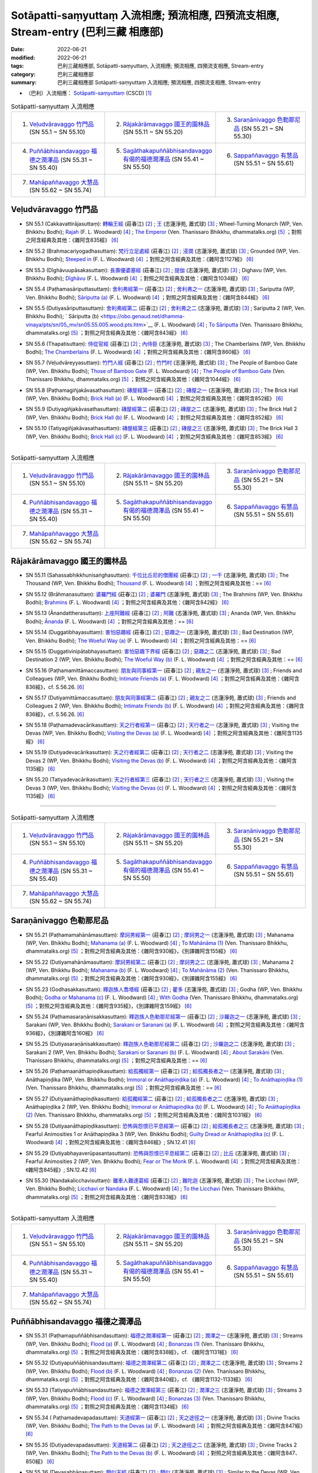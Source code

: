 Sotāpatti-saṃyuttaṃ 入流相應; 預流相應, 四預流支相應, Stream-entry (巴利三藏 相應部)
########################################################################################

:date: 2022-06-21
:modified: 2022-06-21
:tags: 巴利三藏相應部, Sotāpatti-saṃyuttaṃ, 入流相應; 預流相應, 四預流支相應, Stream-entry
:category: 巴利三藏相應部
:summary: 巴利三藏相應部 Sotāpatti-saṃyuttaṃ 入流相應; 預流相應, 四預流支相應, Stream-entry

- （巴利）入流相應： `Sotāpatti-saṃyuttaṃ <https://tipitaka.org/romn/cscd/s0305m.mul10.xml>`__ (CSCD) [1]_

.. list-table:: Sotāpatti-saṃyuttaṃ 入流相應
  :widths: 25 25 25 

  * - 1. `Veḷudvāravaggo 竹門品`_ (SN 55.1 ~ SN 55.10)
    - 2. `Rājakārāmavaggo 國王的園林品`_ (SN 55.11 ~ SN 55.20)
    - 3. `Saraṇānivaggo 色勒那尼品`_ (SN 55.21 ~ SN 55.30)
  * - 4. `Puññābhisandavaggo 福德之潤澤品`_ (SN 55.31 ~ SN 55.40)
    - 5. `Sagāthakapuññābhisandavaggo 有偈的福德潤澤品`_ (SN 55.41 ~ SN 55.50)
    - 6. `Sappaññavaggo 有慧品`_ (SN 55.51 ~ SN 55.61)
  * - 7. `Mahāpaññavaggo 大慧品`_ (SN 55.62 ~ SN 55.74)
    - 
    - 

Veḷudvāravaggo 竹門品
++++++++++++++++++++++++

.. _sn55_1:

- SN 55.1 (Cakkavattirājasuttaṃ): `轉輪王經 <https://agama.buddhason.org/SN/SN1624.htm>`__ (莊春江) [2]_ ; `王 <http://www.chilin.edu.hk/edu/report_section_detail.asp?section_id=61&id=394>`__ (志蓮淨苑, 蕭式球) [3]_ ; Wheel-Turning Monarch (WP, Ven. Bhikkhu Bodhi); `Rajah <https://obo.genaud.net/dhamma-vinaya/pts/sn/05_mv/sn05.55.001.wood.pts.htm>`__ (F. L. Woodward) [4]_ ; `The Emperor <https://www.dhammatalks.org/suttas/SN/SN55_1.html>`__ (Ven. Thanissaro Bhikkhu, dhammatalks.org) [5]_ ；對照之阿含經典及其他：《雜阿含835經》 [6]_

.. _sn55_2:

- SN 55.2 (Brahmacariyogadhasuttaṃ): `梵行立足處經 <https://agama.buddhason.org/SN/SN1625.htm>`__ (莊春江) [2]_ ; `浸潤 <http://www.chilin.edu.hk/edu/report_section_detail.asp?section_id=61&id=394>`__ (志蓮淨苑, 蕭式球) [3]_ ; Grounded (WP, Ven. Bhikkhu Bodhi); `Steeped in <https://obo.genaud.net/dhamma-vinaya/pts/sn/05_mv/sn05.55.002.wood.pts.htm>`__ (F. L. Woodward) [4]_ ；對照之阿含經典及其他：《雜阿含1127經》 [6]_

.. _sn55_3:

- SN 55.3 (Dīghāvuupāsakasuttaṃ): `長壽優婆塞經 <https://agama.buddhason.org/SN/SN1626.htm>`__ (莊春江) [2]_ ; `提伽 <http://www.chilin.edu.hk/edu/report_section_detail.asp?section_id=61&id=394>`__ (志蓮淨苑, 蕭式球) [3]_ ; Dighavu (WP, Ven. Bhikkhu Bodhi); `Dīghāvu <https://obo.genaud.net/dhamma-vinaya/pts/sn/05_mv/sn05.55.003.wood.pts.htm>`__ (F. L. Woodward) [4]_ ；對照之阿含經典及其他：《雜阿含1034經》 [6]_

.. _sn55_4:

- SN 55.4 (Paṭhamasāriputtasuttaṃ): `舍利弗經第一 <https://agama.buddhason.org/SN/SN1627.htm>`__ (莊春江) [2]_ ; `舍利弗之一 <http://www.chilin.edu.hk/edu/report_section_detail.asp?section_id=61&id=394>`__ (志蓮淨苑, 蕭式球) [3]_ ; Sariputta (WP, Ven. Bhikkhu Bodhi); `Sāriputta (a) <https://obo.genaud.net/dhamma-vinaya/pts/sn/05_mv/sn05.55.004.wood.pts.htm>`__ (F. L. Woodward) [4]_ ；對照之阿含經典及其他：《雜阿含844經》 [6]_

.. _sn55_5:

- SN 55.5 (Dutiyasāriputtasuttaṃ): `舍利弗經第二 <https://agama.buddhason.org/SN/SN1628.htm>`__ (莊春江) [2]_ ; `舍利弗之二 <http://www.chilin.edu.hk/edu/report_section_detail.asp?section_id=61&id=394>`__ (志蓮淨苑, 蕭式球) [3]_ ; Sariputta 2 (WP, Ven. Bhikkhu Bodhi); ` Sāriputta (b) <https://obo.genaud.net/dhamma-vinaya/pts/sn/05_mv/sn05.55.005.wood.pts.htm>`__ (F. L. Woodward) [4]_ ; `To Sāriputta <https://www.dhammatalks.org/suttas/SN/SN55_5.html>`__ (Ven. Thanissaro Bhikkhu, dhammatalks.org) [5]_ ；對照之阿含經典及其他：《雜阿含843經》 [6]_

.. _sn55_6:

- SN 55.6 (Thapatisuttaṃ): `侍從官經 <https://agama.buddhason.org/SN/SN1629.htm>`__ (莊春江) [2]_ ; `內侍臣 <http://www.chilin.edu.hk/edu/report_section_detail.asp?section_id=61&id=394&page_id=78:132>`__ (志蓮淨苑, 蕭式球) [3]_ ; The Chamberlains (WP, Ven. Bhikkhu Bodhi); `The Chamberlains <https://obo.genaud.net/dhamma-vinaya/pts/sn/05_mv/sn05.55.006.wood.pts.htm>`__ (F. L. Woodward) [4]_ ；對照之阿含經典及其他：《雜阿含860經》 [6]_

.. _sn55_7:

- SN 55.7 (Veḷudvāreyyasuttaṃ): `竹門人經 <https://agama.buddhason.org/SN/SN1630.htm>`__ (莊春江) [2]_ ; `竹門村 <http://www.chilin.edu.hk/edu/report_section_detail.asp?section_id=61&id=394&page_id=78:132>`__ (志蓮淨苑, 蕭式球) [3]_ ; The People of Bamboo Gate (WP, Ven. Bhikkhu Bodhi); `Those of Bamboo Gate <https://obo.genaud.net/dhamma-vinaya/pts/sn/05_mv/sn05.55.007.wood.pts.htm>`__ (F. L. Woodward) [4]_ ; `The People of Bamboo Gate <https://www.dhammatalks.org/suttas/SN/SN55_7.html>`__ (Ven. Thanissaro Bhikkhu, dhammatalks.org) [5]_ ；對照之阿含經典及其他：《雜阿含1044經》 [6]_

.. _sn55_8:

- SN 55.8 (Paṭhamagiñjakāvasathasuttaṃ): `磚屋經第一 <https://agama.buddhason.org/SN/SN1631.htm>`__ (莊春江) [2]_ ; `磚屋之一 <http://www.chilin.edu.hk/edu/report_section_detail.asp?section_id=61&id=394&page_id=132:169>`__ (志蓮淨苑, 蕭式球) [3]_ ; The Brick Hall (WP, Ven. Bhikkhu Bodhi); `Brick Hall (a) <https://obo.genaud.net/dhamma-vinaya/pts/sn/05_mv/sn05.55.008.wood.pts.htm>`__ (F. L. Woodward) [4]_ ；對照之阿含經典及其他：《雜阿含852經》 [6]_

.. _sn55_9:

- SN 55.9 (Dutiyagiñjakāvasathasuttaṃ): `磚屋經第二 <https://agama.buddhason.org/SN/SN1632.htm>`__ (莊春江) [2]_ ; `磚屋之二 <http://www.chilin.edu.hk/edu/report_section_detail.asp?section_id=61&id=394&page_id=132:169>`__ (志蓮淨苑, 蕭式球) [3]_ ; The Brick Hall 2 (WP, Ven. Bhikkhu Bodhi); `Brick Hall (b) <https://obo.genaud.net/dhamma-vinaya/pts/sn/05_mv/sn05.55.009.wood.pts.htm>`__ (F. L. Woodward) [4]_ ；對照之阿含經典及其他：《雜阿含852經》 [6]_

.. _sn55_10:

- SN 55.10 (Tatiyagiñjakāvasathasuttaṃ): `磚屋經第三 <https://agama.buddhason.org/SN/SN1633.htm>`__ (莊春江) [2]_ ; `磚屋之三 <http://www.chilin.edu.hk/edu/report_section_detail.asp?section_id=61&id=394&page_id=132:169>`__ (志蓮淨苑, 蕭式球) [3]_ ; The Brick Hall 3 (WP, Ven. Bhikkhu Bodhi); `Brick Hall (c) <https://obo.genaud.net/dhamma-vinaya/pts/sn/05_mv/sn05.55.010.wood.pts.htm>`__ (F. L. Woodward) [4]_ ；對照之阿含經典及其他：《雜阿含853經》 [6]_

------

.. list-table:: Sotāpatti-saṃyuttaṃ 入流相應
  :widths: 25 25 25 

  * - 1. `Veḷudvāravaggo 竹門品`_ (SN 55.1 ~ SN 55.10)
    - 2. `Rājakārāmavaggo 國王的園林品`_ (SN 55.11 ~ SN 55.20)
    - 3. `Saraṇānivaggo 色勒那尼品`_ (SN 55.21 ~ SN 55.30)
  * - 4. `Puññābhisandavaggo 福德之潤澤品`_ (SN 55.31 ~ SN 55.40)
    - 5. `Sagāthakapuññābhisandavaggo 有偈的福德潤澤品`_ (SN 55.41 ~ SN 55.50)
    - 6. `Sappaññavaggo 有慧品`_ (SN 55.51 ~ SN 55.61)
  * - 7. `Mahāpaññavaggo 大慧品`_ (SN 55.62 ~ SN 55.74)
    - 
    - 

Rājakārāmavaggo 國王的園林品
+++++++++++++++++++++++++++++++

.. _sn55_11:

- SN 55.11 (Sahassabhikkhunisaṅghasuttaṃ): `千位比丘尼的僧團經 <https://agama.buddhason.org/SN/SN1634.htm>`__ (莊春江) [2]_ ; `一千 <http://www.chilin.edu.hk/edu/report_section_detail.asp?section_id=61&id=394&page_id=169:229>`__ (志蓮淨苑, 蕭式球) [3]_ ; The Thousand (WP, Ven. Bhikkhu Bodhi); `Thousand <https://obo.genaud.net/dhamma-vinaya/pts/sn/05_mv/sn05.55.011.wood.pts.htm>`__ (F. L. Woodward) [4]_ ；對照之阿含經典及其他：== [6]_

.. _sn55_12:

- SN 55.12 (Brāhmaṇasuttaṃ): `婆羅門經 <https://agama.buddhason.org/SN/SN1635.htm>`__ (莊春江) [2]_ ; `婆羅門 <http://www.chilin.edu.hk/edu/report_section_detail.asp?section_id=61&id=394&page_id=169:229>`__ (志蓮淨苑, 蕭式球) [3]_ ; The Brahmins (WP, Ven. Bhikkhu Bodhi); `Brahmins <https://obo.genaud.net/dhamma-vinaya/pts/sn/05_mv/sn05.55.012.wood.pts.htm>`__ (F. L. Woodward) [4]_ ；對照之阿含經典及其他：《雜阿含842經》 [6]_

.. _sn55_13:

- SN 55.13 (Ānandattherasuttaṃ): `上座阿難經 <https://agama.buddhason.org/SN/SN1636.htm>`__ (莊春江) [2]_ ; `阿難 <http://www.chilin.edu.hk/edu/report_section_detail.asp?section_id=61&id=394&page_id=169:229>`__ (志蓮淨苑, 蕭式球) [3]_ ; Ananda (WP, Ven. Bhikkhu Bodhi); `Ānanda <https://obo.genaud.net/dhamma-vinaya/pts/sn/05_mv/sn05.55.013.wood.pts.htm>`__ (F. L. Woodward) [4]_ ；對照之阿含經典及其他：== [6]_

.. _sn55_14:

- SN 55.14 (Duggatibhayasuttaṃ): `害怕惡趣經 <https://agama.buddhason.org/SN/SN1637.htm>`__ (莊春江) [2]_ ; `惡趣之一 <http://www.chilin.edu.hk/edu/report_section_detail.asp?section_id=61&id=394&page_id=169:229>`__ (志蓮淨苑, 蕭式球) [3]_ ; Bad Destination (WP, Ven. Bhikkhu Bodhi); `The Woeful Way (a) <https://obo.genaud.net/dhamma-vinaya/pts/sn/05_mv/sn05.55.014.wood.pts.htm>`__ (F. L. Woodward) [4]_ ；對照之阿含經典及其他：== [6]_

.. _sn55_15:

- SN 55.15 (Duggativinipātabhayasuttaṃ): `害怕惡趣下界經 <https://agama.buddhason.org/SN/SN1638.htm>`__ (莊春江) [2]_ ; `惡趣之二 <http://www.chilin.edu.hk/edu/report_section_detail.asp?section_id=61&id=394&page_id=169:229>`__ (志蓮淨苑, 蕭式球) [3]_ ; Bad Destination 2 (WP, Ven. Bhikkhu Bodhi); `The Woeful Way (b) <https://obo.genaud.net/dhamma-vinaya/pts/sn/05_mv/sn05.55.015.wood.pts.htm>`__ (F. L. Woodward) [4]_ ；對照之阿含經典及其他：== [6]_

.. _sn55_16:

- SN 55.16 (Paṭhamamittāmaccasuttaṃ): `朋友與同事經第一 <https://agama.buddhason.org/SN/SN1639.htm>`__ (莊春江) [2]_ ; `親友之一 <http://www.chilin.edu.hk/edu/report_section_detail.asp?section_id=61&id=394&page_id=169:229>`__ (志蓮淨苑, 蕭式球) [3]_ ; Friends and Colleagues (WP, Ven. Bhikkhu Bodhi); `Intimate Friends (a) <https://obo.genaud.net/dhamma-vinaya/pts/sn/05_mv/sn05.55.016.wood.pts.htm>`__ (F. L. Woodward) [4]_ ；對照之阿含經典及其他：《雜阿含836經》，cf. S.56.26. [6]_

.. _sn55_17:

- SN 55.17 (Dutiyamittāmaccasuttaṃ): `朋友與同事經第二 <https://agama.buddhason.org/SN/SN1640.htm>`__ (莊春江) [2]_ ; `親友之二 <http://www.chilin.edu.hk/edu/report_section_detail.asp?section_id=61&id=394&page_id=229:265>`__ (志蓮淨苑, 蕭式球) [3]_ ; Friends and Colleagues 2 (WP, Ven. Bhikkhu Bodhi); `Intimate Friends (b) <https://obo.genaud.net/dhamma-vinaya/pts/sn/05_mv/sn05.55.017.wood.pts.htm>`__ (F. L. Woodward) [4]_ ；對照之阿含經典及其他：《雜阿含836經》，cf. S.56.26. [6]_

.. _sn55_18:

- SN 55.18 (Paṭhamadevacārikasuttaṃ): `天之行者經第一 <https://agama.buddhason.org/SN/SN1641.htm>`__ (莊春江) [2]_ ; `天行者之一 <http://www.chilin.edu.hk/edu/report_section_detail.asp?section_id=61&id=394&page_id=229:265>`__ (志蓮淨苑, 蕭式球) [3]_ ; Visiting the Devas (WP, Ven. Bhikkhu Bodhi); `Visiting the Devas (a) <https://obo.genaud.net/dhamma-vinaya/pts/sn/05_mv/sn05.55.018.wood.pts.htm>`__ (F. L. Woodward) [4]_ ；對照之阿含經典及其他：《雜阿含1135經》 [6]_

.. _sn55_19:

- SN 55.19 (Dutiyadevacārikasuttaṃ): `天之行者經第二 <https://agama.buddhason.org/SN/SN1642.htm>`__ (莊春江) [2]_ ; `天行者之二 <http://www.chilin.edu.hk/edu/report_section_detail.asp?section_id=61&id=394&page_id=229:265>`__ (志蓮淨苑, 蕭式球) [3]_ ; Visiting the Devas 2 (WP, Ven. Bhikkhu Bodhi); `Visiting the Devas (b) <https://obo.genaud.net/dhamma-vinaya/pts/sn/05_mv/sn05.55.019.wood.pts.htm>`__ (F. L. Woodward) [4]_ ；對照之阿含經典及其他：《雜阿含1135經》 [6]_

.. _sn55_20:

- SN 55.20 (Tatiyadevacārikasuttaṃ): `天之行者經第三 <https://agama.buddhason.org/SN/SN1643.htm>`__ (莊春江) [2]_ ; `天行者之三 <http://www.chilin.edu.hk/edu/report_section_detail.asp?section_id=61&id=394&page_id=229:265>`__ (志蓮淨苑, 蕭式球) [3]_ ; Visiting the Devas 3 (WP, Ven. Bhikkhu Bodhi); `Visiting the Devas (c) <https://obo.genaud.net/dhamma-vinaya/pts/sn/05_mv/sn05.55.020.wood.pts.htm>`__ (F. L. Woodward) [4]_ ；對照之阿含經典及其他：《雜阿含1135經》 [6]_

------

.. list-table:: Sotāpatti-saṃyuttaṃ 入流相應
  :widths: 25 25 25 

  * - 1. `Veḷudvāravaggo 竹門品`_ (SN 55.1 ~ SN 55.10)
    - 2. `Rājakārāmavaggo 國王的園林品`_ (SN 55.11 ~ SN 55.20)
    - 3. `Saraṇānivaggo 色勒那尼品`_ (SN 55.21 ~ SN 55.30)
  * - 4. `Puññābhisandavaggo 福德之潤澤品`_ (SN 55.31 ~ SN 55.40)
    - 5. `Sagāthakapuññābhisandavaggo 有偈的福德潤澤品`_ (SN 55.41 ~ SN 55.50)
    - 6. `Sappaññavaggo 有慧品`_ (SN 55.51 ~ SN 55.61)
  * - 7. `Mahāpaññavaggo 大慧品`_ (SN 55.62 ~ SN 55.74)
    - 
    - 

Saraṇānivaggo 色勒那尼品
+++++++++++++++++++++++++++

.. _sn55_21:

- SN 55.21 (Paṭhamamahānāmasuttaṃ): `摩訶男經第一 <https://agama.buddhason.org/SN/SN1644.htm>`__ (莊春江) [2]_ ; `摩訶男之一 <http://www.chilin.edu.hk/edu/report_section_detail.asp?section_id=61&id=394&page_id=265:313>`__ (志蓮淨苑, 蕭式球) [3]_ ; Mahanama (WP, Ven. Bhikkhu Bodhi); `Mahanama (a) <https://obo.genaud.net/dhamma-vinaya/pts/sn/05_mv/sn05.55.021.wood.pts.htm>`__ (F. L. Woodward) [4]_ ; `To Mahānāma (1) <https://www.dhammatalks.org/suttas/SN/SN55_21.html>`__ (Ven. Thanissaro Bhikkhu, dhammatalks.org) [5]_ ；對照之阿含經典及其他：《雜阿含930經》，《別譯雜阿含155經》 [6]_

.. _sn55_22:

- SN 55.22 (Dutiyamahānāmasuttaṃ): `摩訶男經第二 <https://agama.buddhason.org/SN/SN1645.htm>`__ (莊春江) [2]_ ; `摩訶男之二 <http://www.chilin.edu.hk/edu/report_section_detail.asp?section_id=61&id=394&page_id=265:313>`__ (志蓮淨苑, 蕭式球) [3]_ ; Mahanama 2 (WP, Ven. Bhikkhu Bodhi); `Mahanama (b) <https://obo.genaud.net/dhamma-vinaya/pts/sn/05_mv/sn05.55.022.wood.pts.htm>`__ (F. L. Woodward) [4]_ ; `To Mahānāma (2) <https://www.dhammatalks.org/suttas/SN/SN55_22.html>`__ (Ven. Thanissaro Bhikkhu, dhammatalks.org) [5]_ ；對照之阿含經典及其他：《雜阿含930經》，《別譯雜阿含155經》 [6]_

.. _sn55_23:

- SN 55.23 (Godhasakkasuttaṃ): `釋迦族人喬塔經 <https://agama.buddhason.org/SN/SN1646.htm>`__ (莊春江) [2]_ ; `瞿多 <http://www.chilin.edu.hk/edu/report_section_detail.asp?section_id=61&id=394&page_id=265:313>`__ (志蓮淨苑, 蕭式球) [3]_ ; Godha (WP, Ven. Bhikkhu Bodhi); `Godha or Mahanama (c) <https://obo.genaud.net/dhamma-vinaya/pts/sn/05_mv/sn05.55.023.wood.pts.htm>`__ (F. L. Woodward) [4]_ ; `With Godha <https://www.dhammatalks.org/suttas/SN/SN55_23.html>`__ (Ven. Thanissaro Bhikkhu, dhammatalks.org) [5]_ ；對照之阿含經典及其他：《雜阿含935經》，《別譯雜阿含159經》 [6]_

.. _sn55_24:

- SN 55.24 (Paṭhamasaraṇānisakkasuttaṃ): `釋迦族人色勒那尼經第一 <https://agama.buddhason.org/SN/SN1647.htm>`__ (莊春江) [2]_ ; `沙羅迦之一 <http://www.chilin.edu.hk/edu/report_section_detail.asp?section_id=61&id=394&page_id=313:392>`__ (志蓮淨苑, 蕭式球) [3]_ ; Sarakani (WP, Ven. Bhikkhu Bodhi); `Sarakani or Saranani (a) <https://obo.genaud.net/dhamma-vinaya/pts/sn/05_mv/sn05.55.024.wood.pts.htm>`__ (F. L. Woodward) [4]_ ；對照之阿含經典及其他：《雜阿含936經》，《別譯雜阿含160經》 [6]_

.. _sn55_25:

- SN 55.25 (Dutiyasaraṇānisakkasuttaṃ): `釋迦族人色勒那尼經第二 <https://agama.buddhason.org/SN/SN1648.htm>`__ (莊春江) [2]_ ; `沙羅迦之二 <http://www.chilin.edu.hk/edu/report_section_detail.asp?section_id=61&id=394&page_id=313:392>`__ (志蓮淨苑, 蕭式球) [3]_ ; Sarakani 2 (WP, Ven. Bhikkhu Bodhi); `Sarakani or Saranani (b) <https://obo.genaud.net/dhamma-vinaya/pts/sn/05_mv/sn05.55.025.wood.pts.htm>`__ (F. L. Woodward) [4]_ ; `About Sarakāni <https://www.dhammatalks.org/suttas/SN/SN55_25.html>`__ (Ven. Thanissaro Bhikkhu, dhammatalks.org) [5]_ ；對照之阿含經典及其他：== [6]_

.. _sn55_26:

- SN 55.26 (Paṭhamaanāthapiṇḍikasuttaṃ): `給孤獨經第一 <https://agama.buddhason.org/SN/SN1649.htm>`__ (莊春江) [2]_ ; `給孤獨長者之一 <http://www.chilin.edu.hk/edu/report_section_detail.asp?section_id=61&id=394&page_id=313:392>`__ (志蓮淨苑, 蕭式球) [3]_ ; Anāthapiṇḍika (WP, Ven. Bhikkhu Bodhi); `Immoral or Anāthapiṇḍika (a) <https://obo.genaud.net/dhamma-vinaya/pts/sn/05_mv/sn05.55.026.wood.pts.htm>`__ (F. L. Woodward) [4]_ ; `To Anāthapiṇḍika (1) <https://www.dhammatalks.org/suttas/SN/SN55_26.html>`__ (Ven. Thanissaro Bhikkhu, dhammatalks.org) [5]_ ；對照之阿含經典及其他：== [6]_

.. _sn55_27:

- SN 55.27 (Dutiyaanāthapiṇḍikasuttaṃ): `給孤獨經第二 <https://agama.buddhason.org/SN/SN1650.htm>`__ (莊春江) [2]_ ; `給孤獨長者之二 <http://www.chilin.edu.hk/edu/report_section_detail.asp?section_id=61&id=394&page_id=392:455>`__ (志蓮淨苑, 蕭式球) [3]_ ; Anāthapiṇḍika 2 (WP, Ven. Bhikkhu Bodhi); `Immoral or Anāthapiṇḍika (b) <https://obo.genaud.net/dhamma-vinaya/pts/sn/05_mv/sn05.55.027.wood.pts.htm>`__ (F. L. Woodward) [4]_ ; `To Anāthapiṇḍika (2) <https://www.dhammatalks.org/suttas/SN/SN55_27.html>`__ (Ven. Thanissaro Bhikkhu, dhammatalks.org) [5]_ ；對照之阿含經典及其他：《雜阿含1031經》 [6]_

.. _sn55_28:

- SN 55.28 (Dutiyaanāthapiṇḍikasuttaṃ): `恐怖與怨恨已平息經第一 <https://agama.buddhason.org/SN/SN1651.htm>`__ (莊春江) [2]_ ; `給孤獨長者之三 <http://www.chilin.edu.hk/edu/report_section_detail.asp?section_id=61&id=394&page_id=392:455>`__ (志蓮淨苑, 蕭式球) [3]_ ; Fearful Animosities 1 or Anāthapiṇḍika 3 (WP, Ven. Bhikkhu Bodhi); `Guilty Dread or Anāthapiṇḍika (c) <https://obo.genaud.net/dhamma-vinaya/pts/sn/05_mv/sn05.55.028.wood.pts.htm>`__ (F. L. Woodward) [4]_ ；對照之阿含經典及其他：《雜阿含846經》; SN.12.41 [6]_ 

.. _sn55_29:

- SN 55.29 (Dutiyabhayaverūpasantasuttaṃ): `恐怖與怨恨已平息經第二 <https://agama.buddhason.org/SN/SN1652.htm>`__ (莊春江) [2]_ ; `比丘 <http://www.chilin.edu.hk/edu/report_section_detail.asp?section_id=61&id=394&page_id=392:455>`__ (志蓮淨苑, 蕭式球) [3]_ ; Fearful Animosities 2 (WP, Ven. Bhikkhu Bodhi); `Fear or The Monk <https://obo.genaud.net/dhamma-vinaya/pts/sn/05_mv/sn05.55.029.wood.pts.htm>`__ (F. L. Woodward) [4]_ ；對照之阿含經典及其他：《雜阿含845經》; SN.12.42 [6]_ 

.. _sn55_30:

- SN 55.30 (Nandakalicchavisuttaṃ): `離車人難達葛經 <https://agama.buddhason.org/SN/SN1653.htm>`__ (莊春江) [2]_ ; `難陀迦 <http://www.chilin.edu.hk/edu/report_section_detail.asp?section_id=61&id=394&page_id=392:455>`__ (志蓮淨苑, 蕭式球) [3]_ ; The Licchavi (WP, Ven. Bhikkhu Bodhi); `Licchavi or Nandaka <https://obo.genaud.net/dhamma-vinaya/pts/sn/05_mv/sn05.55.030.wood.pts.htm>`__ (F. L. Woodward) [4]_ ; `To the Licchavi <https://www.dhammatalks.org/suttas/SN/SN55_30.html>`__ (Ven. Thanissaro Bhikkhu, dhammatalks.org) [5]_ ；對照之阿含經典及其他：《雜阿含833經》 [6]_

------

.. list-table:: Sotāpatti-saṃyuttaṃ 入流相應
  :widths: 25 25 25 

  * - 1. `Veḷudvāravaggo 竹門品`_ (SN 55.1 ~ SN 55.10)
    - 2. `Rājakārāmavaggo 國王的園林品`_ (SN 55.11 ~ SN 55.20)
    - 3. `Saraṇānivaggo 色勒那尼品`_ (SN 55.21 ~ SN 55.30)
  * - 4. `Puññābhisandavaggo 福德之潤澤品`_ (SN 55.31 ~ SN 55.40)
    - 5. `Sagāthakapuññābhisandavaggo 有偈的福德潤澤品`_ (SN 55.41 ~ SN 55.50)
    - 6. `Sappaññavaggo 有慧品`_ (SN 55.51 ~ SN 55.61)
  * - 7. `Mahāpaññavaggo 大慧品`_ (SN 55.62 ~ SN 55.74)
    - 
    - 

Puññābhisandavaggo 福德之潤澤品
++++++++++++++++++++++++++++++++++

.. _sn55_31:

- SN 55.31 (Paṭhamapuññābhisandasuttaṃ): `福德之潤澤經第一 <https://agama.buddhason.org/SN/SN1654.htm>`__ (莊春江) [2]_ ; `潤澤之一 <http://www.chilin.edu.hk/edu/report_section_detail.asp?section_id=61&id=394&page_id=455:520>`__ (志蓮淨苑, 蕭式球) [3]_ ; Streams (WP, Ven. Bhikkhu Bodhi); `Flood (a) <https://obo.genaud.net/dhamma-vinaya/pts/sn/05_mv/sn05.55.031.wood.pts.htm>`__ (F. L. Woodward) [4]_ ; `Bonanzas (1) <https://www.dhammatalks.org/suttas/SN/SN55_31.html>`__ (Ven. Thanissaro Bhikkhu, dhammatalks.org) [5]_ ；對照之阿含經典及其他：《雜阿含838經》，cf. 《雜阿含1131經》 [6]_

.. _sn55_32:

- SN 55.32 (Dutiyapuññābhisandasuttaṃ): `福德之潤澤經第二 <https://agama.buddhason.org/SN/SN1655.htm>`__ (莊春江) [2]_ ; `潤澤之二 <http://www.chilin.edu.hk/edu/report_section_detail.asp?section_id=61&id=394&page_id=455:520>`__ (志蓮淨苑, 蕭式球) [3]_ ; Streams 2 (WP, Ven. Bhikkhu Bodhi); `Flood (b) <https://obo.genaud.net/dhamma-vinaya/pts/sn/05_mv/sn05.55.032.wood.pts.htm>`__ (F. L. Woodward) [4]_ ; `Bonanzas (2) <https://www.dhammatalks.org/suttas/SN/SN55_32.html>`__ (Ven. Thanissaro Bhikkhu, dhammatalks.org) [5]_ ；對照之阿含經典及其他：《雜阿含840經》，cf. 《雜阿含1132-1133經》 [6]_

.. _sn55_33:

- SN 55.33 (Tatiyapuññābhisandasuttaṃ): `福德之潤澤經第三 <https://agama.buddhason.org/SN/SN1656.htm>`__ (莊春江) [2]_ ; `潤澤之三 <http://www.chilin.edu.hk/edu/report_section_detail.asp?section_id=61&id=394&page_id=455:520>`__ (志蓮淨苑, 蕭式球) [3]_ ; Streams 3 (WP, Ven. Bhikkhu Bodhi); `Flood (c) <https://obo.genaud.net/dhamma-vinaya/pts/sn/05_mv/sn05.55.033.wood.pts.htm>`__ (F. L. Woodward) [4]_ ; `Bonanzas (3) <https://www.dhammatalks.org/suttas/SN/SN55_33.html>`__ (Ven. Thanissaro Bhikkhu, dhammatalks.org) [5]_ ；對照之阿含經典及其他：《雜阿含1134經》 [6]_

.. _sn55_34:

- SN 55.34 ( Paṭhamadevapadasuttaṃ): `天道經第一 <https://agama.buddhason.org/SN/SN1657.htm>`__ (莊春江) [2]_ ; `天之途徑之一 <http://www.chilin.edu.hk/edu/report_section_detail.asp?section_id=61&id=394&page_id=455:520>`__ (志蓮淨苑, 蕭式球) [3]_ ; Divine Tracks (WP, Ven. Bhikkhu Bodhi); `The Path to the Devas (a) <https://obo.genaud.net/dhamma-vinaya/pts/sn/05_mv/sn05.55.034.wood.pts.htm>`__ (F. L. Woodward) [4]_ ；對照之阿含經典及其他：《雜阿含847經》 [6]_

.. _sn55_35:

- SN 55.35 (Dutiyadevapadasuttaṃ): `天道經第二 <https://agama.buddhason.org/SN/SN1658.htm>`__ (莊春江) [2]_ ; `天之途徑之二 <http://www.chilin.edu.hk/edu/report_section_detail.asp?section_id=61&id=394&page_id=455:520>`__ (志蓮淨苑, 蕭式球) [3]_ ; Divine Tracks 2 (WP, Ven. Bhikkhu Bodhi); `The Path to the Devas (b) <https://obo.genaud.net/dhamma-vinaya/pts/sn/05_mv/sn05.55.035.wood.pts.htm>`__ (F. L. Woodward) [4]_ ；對照之阿含經典及其他：《雜阿含847、850經》 [6]_

.. _sn55_36:

- SN 55.36 (Devasabhāgasuttaṃ): `類似天經 <https://agama.buddhason.org/SN/SN1659.htm>`__ (莊春江) [2]_ ; `類似 <http://www.chilin.edu.hk/edu/report_section_detail.asp?section_id=61&id=394&page_id=520:587>`__ (志蓮淨苑, 蕭式球) [3]_ ; Similar to the Devas (WP, Ven. Bhikkhu Bodhi); `Joined the Company <https://obo.genaud.net/dhamma-vinaya/pts/sn/05_mv/sn05.55.036.wood.pts.htm>`__ (F. L. Woodward) [4]_ ；對照之阿含經典及其他：《雜阿含1124經》 [6]_

.. _sn55_37:

- SN 55.37 (Mahānāmasuttaṃ): `摩訶男經 <https://agama.buddhason.org/SN/SN1660.htm>`__ (莊春江) [2]_ ; `摩訶男 <http://www.chilin.edu.hk/edu/report_section_detail.asp?section_id=61&id=394&page_id=520:587>`__ (志蓮淨苑, 蕭式球) [3]_ ; Mahanama (WP, Ven. Bhikkhu Bodhi); `Mahānāma <https://obo.genaud.net/dhamma-vinaya/pts/sn/05_mv/sn05.55.037.wood.pts.htm>`__ (F. L. Woodward) [4]_ ；對照之阿含經典及其他：《雜阿含927經》、《別譯雜阿含152經》 [6]_

.. _sn55_38:

- SN 55.38 (Vassasuttaṃ): `雨經 <https://agama.buddhason.org/SN/SN1661.htm>`__ (莊春江) [2]_ ; `大暴雨 <http://www.chilin.edu.hk/edu/report_section_detail.asp?section_id=61&id=394&page_id=520:587>`__ (志蓮淨苑, 蕭式球) [3]_ ; Rain (WP, Ven. Bhikkhu Bodhi); `Raining <https://obo.genaud.net/dhamma-vinaya/pts/sn/05_mv/sn05.55.038.wood.pts.htm>`__ (F. L. Woodward) [4]_ ；對照之阿含經典及其他：A.3.93、A.4.147、A.10.61 [6]_

.. _sn55_39:

- SN 55.39 (Kāḷigodhasuttaṃ): `葛利鉤達經 <https://agama.buddhason.org/SN/SN1662.htm>`__ (莊春江) [2]_ ; `迦利．瞿多 <http://www.chilin.edu.hk/edu/report_section_detail.asp?section_id=61&id=394&page_id=520:587>`__ (志蓮淨苑, 蕭式球) [3]_ ; Kaligodha (WP, Ven. Bhikkhu Bodhi); `Kāḷi <https://obo.genaud.net/dhamma-vinaya/pts/sn/05_mv/sn05.55.039.wood.pts.htm>`__ (F. L. Woodward) [4]_ ；對照之阿含經典及其他：《雜阿含1036經》 [6]_

.. _sn55_40:

- SN 55.40 (Nandiyasakkasuttaṃ): `釋迦族人難提經 <https://agama.buddhason.org/SN/SN1663.htm>`__ (莊春江) [2]_ ; `難提耶 <http://www.chilin.edu.hk/edu/report_section_detail.asp?section_id=61&id=394&page_id=520:587>`__ (志蓮淨苑, 蕭式球) [3]_ ; Nandiya (WP, Ven. Bhikkhu Bodhi); `Nandiya <https://obo.genaud.net/dhamma-vinaya/pts/sn/05_mv/sn05.55.040.wood.pts.htm>`__ (F. L. Woodward) [4]_ ; `To Nandiya <https://www.dhammatalks.org/suttas/SN/SN55_40.html>`__ (Ven. Thanissaro Bhikkhu, dhammatalks.org) [5]_ ；對照之阿含經典及其他：《雜阿含855經》 [6]_

------

.. list-table:: Sotāpatti-saṃyuttaṃ 入流相應
  :widths: 25 25 25 

  * - 1. `Veḷudvāravaggo 竹門品`_ (SN 55.1 ~ SN 55.10)
    - 2. `Rājakārāmavaggo 國王的園林品`_ (SN 55.11 ~ SN 55.20)
    - 3. `Saraṇānivaggo 色勒那尼品`_ (SN 55.21 ~ SN 55.30)
  * - 4. `Puññābhisandavaggo 福德之潤澤品`_ (SN 55.31 ~ SN 55.40)
    - 5. `Sagāthakapuññābhisandavaggo 有偈的福德潤澤品`_ (SN 55.41 ~ SN 55.50)
    - 6. `Sappaññavaggo 有慧品`_ (SN 55.51 ~ SN 55.61)
  * - 7. `Mahāpaññavaggo 大慧品`_ (SN 55.62 ~ SN 55.74)
    - 
    - 

Sagāthakapuññābhisandavaggo 有偈的福德潤澤品
+++++++++++++++++++++++++++++++++++++++++++++++

.. _sn55_41:

- SN 55.41 (Paṭhamaabhisandasuttaṃ): `潤澤經第一 <https://agama.buddhason.org/SN/SN1664.htm>`__ (莊春江) [2]_ ; `潤澤之一 <http://www.chilin.edu.hk/edu/report_section_detail.asp?section_id=61&id=394&page_id=587:697>`__ (志蓮淨苑, 蕭式球) [3]_ ; Streams of Merit (WP, Ven. Bhikkhu Bodhi); `Flood or Capacious (a) <https://obo.genaud.net/dhamma-vinaya/pts/sn/05_mv/sn05.55.041.wood.pts.htm>`__ (F. L. Woodward) [4]_ ；對照之阿含經典及其他：《雜阿含841經》 [6]_

.. _sn55_42:

- SN 55.42 (Dutiyaabhisandasuttaṃ): `潤澤經第二 <https://agama.buddhason.org/SN/SN1665.htm>`__ (莊春江) [2]_ ; `潤澤之二 <http://www.chilin.edu.hk/edu/report_section_detail.asp?section_id=61&id=394&page_id=587:697>`__ (志蓮淨苑, 蕭式球) [3]_ ; Streams of Merit 2 (WP, Ven. Bhikkhu Bodhi); `Flood or Capacious (b) <https://obo.genaud.net/dhamma-vinaya/pts/sn/05_mv/sn05.55.042.wood.pts.htm>`__ (F. L. Woodward) [4]_ ；對照之阿含經典及其他：《雜阿含841經》 [6]_

.. _sn55_43:

- SN 55.43 (Tatiyaabhisandasuttaṃ): `潤澤經第三 <https://agama.buddhason.org/SN/SN1666.htm>`__ (莊春江) [2]_ ; `潤澤之三 <http://www.chilin.edu.hk/edu/report_section_detail.asp?section_id=61&id=394&page_id=587:697>`__ (志蓮淨苑, 蕭式球) [3]_ ; Streams of Merit 3 (WP, Ven. Bhikkhu Bodhi); `Flood or Capacious (c) <https://obo.genaud.net/dhamma-vinaya/pts/sn/05_mv/sn05.55.043.wood.pts.htm>`__ (F. L. Woodward) [4]_ ；對照之阿含經典及其他：無 [6]_

.. _sn55_44:

- SN 55.44 (Paṭhamamahaddhanasuttaṃ): `大富經第一 <https://agama.buddhason.org/SN/SN1667.htm>`__ (莊春江) [2]_ ; `大財富之一 <http://www.chilin.edu.hk/edu/report_section_detail.asp?section_id=61&id=394&page_id=587:697>`__ (志蓮淨苑, 蕭式球) [3]_ ; Rich (WP, Ven. Bhikkhu Bodhi); `Very Rich or Wealthy (a) <https://obo.genaud.net/dhamma-vinaya/pts/sn/05_mv/sn05.55.044.wood.pts.htm>`__ (F. L. Woodward) [4]_ ；對照之阿含經典及其他：《雜阿含834經》 [6]_

.. _sn55_45:

- SN 55.45 (Dutiyamahaddhanasuttaṃ): `大富經第二 <https://agama.buddhason.org/SN/SN1668.htm>`__ (莊春江) [2]_ ; `大財富之二 <http://www.chilin.edu.hk/edu/report_section_detail.asp?section_id=61&id=394&page_id=587:697>`__ (志蓮淨苑, 蕭式球) [3]_ ; Rich 2 (WP, Ven. Bhikkhu Bodhi); `Very Rich (b), <https://obo.genaud.net/dhamma-vinaya/pts/sn/05_mv/sn05.55.045.wood.pts.htm>`__ (F. L. Woodward) [4]_ ；對照之阿含經典及其他：《雜阿含834經》 [6]_

.. _sn55_46:

- SN 55.46 (Suddhakasuttaṃ): `概要經 <https://agama.buddhason.org/SN/SN1669.htm>`__ (莊春江) [2]_ ; `比丘 <http://www.chilin.edu.hk/edu/report_section_detail.asp?section_id=61&id=394&page_id=587:697>`__ (志蓮淨苑, 蕭式球) [3]_ ; Simple Version (WP, Ven. Bhikkhu Bodhi); `Monks, or Puritan <https://obo.genaud.net/dhamma-vinaya/pts/sn/05_mv/sn05.55.046.wood.pts.htm>`__ (F. L. Woodward) [4]_ ；對照之阿含經典及其他：《雜阿含1126-1127經》 [6]_

.. _sn55_47:

- SN 55.47 (Nandiyasuttaṃ): `難提經 <https://agama.buddhason.org/SN/SN1670.htm>`__ (莊春江) [2]_ ; `難提耶 <http://www.chilin.edu.hk/edu/report_section_detail.asp?section_id=61&id=394&page_id=587:697>`__ (志蓮淨苑, 蕭式球) [3]_ ; Nandiya (WP, Ven. Bhikkhu Bodhi); `Nandiya <https://obo.genaud.net/dhamma-vinaya/pts/sn/05_mv/sn05.55.047.wood.pts.htm>`__ (F. L. Woodward) [4]_ ；對照之阿含經典及其他：《雜阿含856經》 [6]_

.. _sn55_48:

- SN 55.48 (Bhaddiyasuttaṃ): `拔提亞經 <https://agama.buddhason.org/SN/SN1671.htm>`__ (莊春江) [2]_ ; `跋提耶 <http://www.chilin.edu.hk/edu/report_section_detail.asp?section_id=61&id=394&page_id=587:697>`__ (志蓮淨苑, 蕭式球) [3]_ ; Bhaddiya (WP, Ven. Bhikkhu Bodhi); `Bhaddiya <https://obo.genaud.net/dhamma-vinaya/pts/sn/05_mv/sn05.55.048.wood.pts.htm>`__ (F. L. Woodward) [4]_ ；對照之阿含經典及其他：《雜阿含1123經》 [6]_

.. _sn55_49:

- SN 55.49 (Mahānāmasuttaṃ): `摩訶男經 <https://agama.buddhason.org/SN/SN1672.htm>`__ (莊春江) [2]_ ; `摩訶男 <http://www.chilin.edu.hk/edu/report_section_detail.asp?section_id=61&id=394&page_id=587:697>`__ (志蓮淨苑, 蕭式球) [3]_ ; Mahānāma (WP, Ven. Bhikkhu Bodhi); `Mahānāma <https://obo.genaud.net/dhamma-vinaya/pts/sn/05_mv/sn05.55.049.wood.pts.htm>`__ (F. L. Woodward) [4]_ ；對照之阿含經典及其他：《雜阿含928經》，《別譯雜阿含153經》 [6]_

.. _sn55_50:

- SN 55.50 (Aṅgasuttaṃ): `支經 <https://agama.buddhason.org/SN/SN1673.htm>`__ (莊春江) [2]_ ; `入流支 <http://www.chilin.edu.hk/edu/report_section_detail.asp?section_id=61&id=394&page_id=587:697>`__ (志蓮淨苑, 蕭式球) [3]_ ; Factors (WP, Ven. Bhikkhu Bodhi); `Limb <https://obo.genaud.net/dhamma-vinaya/pts/sn/05_mv/sn05.55.050.wood.pts.htm>`__ (F. L. Woodward) [4]_ ；對照之阿含經典及其他：《雜阿含1125經》 [6]_

------

.. list-table:: Sotāpatti-saṃyuttaṃ 入流相應
  :widths: 25 25 25 

  * - 1. `Veḷudvāravaggo 竹門品`_ (SN 55.1 ~ SN 55.10)
    - 2. `Rājakārāmavaggo 國王的園林品`_ (SN 55.11 ~ SN 55.20)
    - 3. `Saraṇānivaggo 色勒那尼品`_ (SN 55.21 ~ SN 55.30)
  * - 4. `Puññābhisandavaggo 福德之潤澤品`_ (SN 55.31 ~ SN 55.40)
    - 5. `Sagāthakapuññābhisandavaggo 有偈的福德潤澤品`_ (SN 55.41 ~ SN 55.50)
    - 6. `Sappaññavaggo 有慧品`_ (SN 55.51 ~ SN 55.61)
  * - 7. `Mahāpaññavaggo 大慧品`_ (SN 55.62 ~ SN 55.74)
    - 
    - 

Sappaññavaggo 有慧品
+++++++++++++++++++++++

.. _sn55_51:

- SN 55.51 (Sagāthakasuttaṃ): `有偈經 <https://agama.buddhason.org/SN/SN1674.htm>`__ (莊春江) [2]_ ; `偈頌 <http://www.chilin.edu.hk/edu/report_section_detail.asp?section_id=61&id=394&page_id=697:822>`__ (志蓮淨苑, 蕭式球) [3]_ ; With Verses (WP, Ven. Bhikkhu Bodhi); `With Verses <https://obo.genaud.net/dhamma-vinaya/pts/sn/05_mv/sn05.55.051.wood.pts.htm>`__ (F. L. Woodward) [4]_ ；對照之阿含經典及其他：== [6]_

.. _sn55_52:

- SN 55.52 (Vassaṃvutthasuttaṃ): `住過了雨季安居經 <https://agama.buddhason.org/SN/SN1675.htm>`__ (莊春江) [2]_ ; `雨季安居 <http://www.chilin.edu.hk/edu/report_section_detail.asp?section_id=61&id=394&page_id=697:822>`__ (志蓮淨苑, 蕭式球) [3]_ ; One Who Spent the Rains (WP, Ven. Bhikkhu Bodhi); `Spending the Rainy Season <https://obo.genaud.net/dhamma-vinaya/pts/sn/05_mv/sn05.55.052.wood.pts.htm>`__ (F. L. Woodward) [4]_ ；對照之阿含經典及其他：== [6]_

.. _sn55_53:

- SN 55.53 (Dhammadinnasuttaṃ): `法施經 <https://agama.buddhason.org/SN/SN1676.htm>`__ (莊春江) [2]_ ; `法施 <http://www.chilin.edu.hk/edu/report_section_detail.asp?section_id=61&id=394&page_id=697:822>`__ (志蓮淨苑, 蕭式球) [3]_ ; Dhammadinna (WP, Ven. Bhikkhu Bodhi); `Dhammadinna <https://obo.genaud.net/dhamma-vinaya/pts/sn/05_mv/sn05.55.053.wood.pts.htm>`__ (F. L. Woodward) [4]_ ；對照之阿含經典及其他：《雜阿含1033經》 [6]_

.. _sn55_54:

- SN 55.54 (Gilānasuttaṃ): `病經 <https://agama.buddhason.org/SN/SN1677.htm>`__ (莊春江) [2]_ ; `病 <http://www.chilin.edu.hk/edu/report_section_detail.asp?section_id=61&id=394&page_id=697:822>`__ (志蓮淨苑, 蕭式球) [3]_ ; Ill (WP, Ven. Bhikkhu Bodhi); `Visiting the Sick <https://obo.genaud.net/dhamma-vinaya/pts/sn/05_mv/sn05.55.054.wood.pts.htm>`__ (F. L. Woodward) [4]_ ; `Ill <https://www.dhammatalks.org/suttas/SN/SN55_54.html>`__ (Ven. Thanissaro Bhikkhu, dhammatalks.org) [5]_ ；對照之阿含經典及其他：《雜阿含1122經》 [6]_

.. _sn55_55:

- SN 55.55 (Sotāpattiphalasuttaṃ): `入流果經 <https://agama.buddhason.org/SN/SN1678.htm>`__ (莊春江) [2]_ ; `四果之一 <http://www.chilin.edu.hk/edu/report_section_detail.asp?section_id=61&id=394&page_id=697:822>`__ (志蓮淨苑, 蕭式球) [3]_ ; The Fruit of Stream-Entry (WP, Ven. Bhikkhu Bodhi); `Four Fruits (a) <https://obo.genaud.net/dhamma-vinaya/pts/sn/05_mv/sn05.55.055.wood.pts.htm>`__ (F. L. Woodward) [4]_ ；對照之阿含經典及其他：《雜阿含1125、1128-1129經》 [6]_

.. _sn55_56:

- SN 55.56 (Sakadāgāmiphalasuttaṃ): `一來果經 <https://agama.buddhason.org/SN/SN1679.htm>`__ (莊春江) [2]_ ; `四果之二 <http://www.chilin.edu.hk/edu/report_section_detail.asp?section_id=61&id=394&page_id=697:822>`__ (志蓮淨苑, 蕭式球) [3]_ ; The Fruit of Once-Returning (WP, Ven. Bhikkhu Bodhi); `Four Fruits (b) <https://obo.genaud.net/dhamma-vinaya/pts/sn/05_mv/sn05.55.056.wood.pts.htm>`__ (F. L. Woodward) [4]_ ；對照之阿含經典及其他：《雜阿含1128經》 [6]_

.. _sn55_57:

- SN 55.57 (Anāgāmiphalasuttaṃ): `不還果經 <https://agama.buddhason.org/SN/SN1680.htm>`__ (莊春江) [2]_ ; `四果之三 <http://www.chilin.edu.hk/edu/report_section_detail.asp?section_id=61&id=394&page_id=697:822>`__ (志蓮淨苑, 蕭式球) [3]_ ; The Fruit of Non-returning (WP, Ven. Bhikkhu Bodhi); `Four Fruits (c) <https://obo.genaud.net/dhamma-vinaya/pts/sn/05_mv/sn05.55.057.wood.pts.htm>`__ (F. L. Woodward) [4]_ ；對照之阿含經典及其他：《雜阿含1128經》 [6]_

.. _sn55_58:

- SN 55.58 (Arahattaphalasuttaṃ): `阿羅漢果經 <https://agama.buddhason.org/SN/SN1681.htm>`__ (莊春江) [2]_ ; `四果之四 <http://www.chilin.edu.hk/edu/report_section_detail.asp?section_id=61&id=394&page_id=697:822>`__ (志蓮淨苑, 蕭式球) [3]_ ; The Fruit of Arahantship (WP, Ven. Bhikkhu Bodhi); `Four Fruits (d) <https://obo.genaud.net/dhamma-vinaya/pts/sn/05_mv/sn05.55.058.wood.pts.htm>`__ (F. L. Woodward) [4]_ ；對照之阿含經典及其他：《雜阿含1128經》 [6]_

.. _sn55_59:

- SN 55.59 (Paññāpaṭilābhasuttaṃ): `慧的獲得經 <https://agama.buddhason.org/SN/SN1682.htm>`__ (莊春江) [2]_ ; `得智慧 <http://www.chilin.edu.hk/edu/report_section_detail.asp?section_id=61&id=394&page_id=697:822>`__ (志蓮淨苑, 蕭式球) [3]_ ; The Obtaining of Wisdom (WP, Ven. Bhikkhu Bodhi); `Acquiring Insight <https://obo.genaud.net/dhamma-vinaya/pts/sn/05_mv/sn05.55.059.wood.pts.htm>`__ (F. L. Woodward) [4]_ ；對照之阿含經典及其他：== [6]_

.. _sn55_60:

- SN 55.60 (Paññāvuddhisuttaṃ): `慧的增長經 <https://agama.buddhason.org/SN/SN1683.htm>`__ (莊春江) [2]_ ; `增長 <http://www.chilin.edu.hk/edu/report_section_detail.asp?section_id=61&id=394&page_id=697:822>`__ (志蓮淨苑, 蕭式球) [3]_ ; The Growth of Wisdom (WP, Ven. Bhikkhu Bodhi); `Growth of Insight <https://obo.genaud.net/dhamma-vinaya/pts/sn/05_mv/sn05.55.060.wood.pts.htm>`__ (F. L. Woodward) [4]_ ；對照之阿含經典及其他：== [6]_

.. _sn55_61:

- SN 55.61 (Paññāvepullasuttaṃ): `慧的擴展經 <https://agama.buddhason.org/SN/SN1684.htm>`__ (莊春江) [2]_ ; `充足 <http://www.chilin.edu.hk/edu/report_section_detail.asp?section_id=61&id=394&page_id=697:822>`__ (志蓮淨苑, 蕭式球) [3]_ ; The Expansion of Wisdom (WP, Ven. Bhikkhu Bodhi); `Increase of Insight <https://obo.genaud.net/dhamma-vinaya/pts/sn/05_mv/sn05.55.061.wood.pts.htm>`__ (F. L. Woodward) [4]_ ；對照之阿含經典及其他：== [6]_

------

.. list-table:: Sotāpatti-saṃyuttaṃ 入流相應
  :widths: 25 25 25 

  * - 1. `Veḷudvāravaggo 竹門品`_ (SN 55.1 ~ SN 55.10)
    - 2. `Rājakārāmavaggo 國王的園林品`_ (SN 55.11 ~ SN 55.20)
    - 3. `Saraṇānivaggo 色勒那尼品`_ (SN 55.21 ~ SN 55.30)
  * - 4. `Puññābhisandavaggo 福德之潤澤品`_ (SN 55.31 ~ SN 55.40)
    - 5. `Sagāthakapuññābhisandavaggo 有偈的福德潤澤品`_ (SN 55.41 ~ SN 55.50)
    - 6. `Sappaññavaggo 有慧品`_ (SN 55.51 ~ SN 55.61)
  * - 7. `Mahāpaññavaggo 大慧品`_ (SN 55.62 ~ SN 55.74)
    - 
    - 

Mahāpaññavaggo 大慧品
++++++++++++++++++++++++

.. _sn55_62:

- SN 55.62 (Mahāpaññāsuttaṃ): `大慧經 <https://agama.buddhason.org/SN/SN1685.htm>`__ (莊春江) [2]_ ; `大 <http://www.chilin.edu.hk/edu/report_section_detail.asp?section_id=61&id=394&page_id=822:0>`__ (志蓮淨苑, 蕭式球) [3]_ ; Greatness of Wisdom (WP, Ven. Bhikkhu Bodhi); `Comprehensive Insight <https://obo.genaud.net/dhamma-vinaya/pts/sn/05_mv/sn05.55.062.wood.pts.htm>`__ (F. L. Woodward) [4]_

.. _sn55_74:

- SN 55.74 (Nibbedhikapaññāsuttaṃ): `洞察慧經 <https://agama.buddhason.org/SN/SN1574.htm>`__ (莊春江) [2]_ ; `洞察力 <http://www.chilin.edu.hk/edu/report_section_detail.asp?section_id=61&id=394&page_id=822:0>`__ (志蓮淨苑, 蕭式球) [3]_ ; Extensiveness of Wisdom, Etc (WP, Ven. Bhikkhu Bodhi); `Fastidious Insight <https://obo.genaud.net/dhamma-vinaya/pts/sn/05_mv/sn05.55.074.wood.pts.htm>`__ (F. L. Woodward) [4]_

------

備註：
+++++++

.. [1] 請參考： `The Pāḷi Tipitaka <http://www.tipitaka.org/>`__ ``*http://www.tipitaka.org/*`` (請於左邊選單“Tipiṭaka Scripts”中選 `Roman → Web <http://www.tipitaka.org/romn/>`__ → Tipiṭaka (Mūla) → Suttapiṭaka → Saṃyuttanikāya → Mahāvaggapāḷi → `11. sotāpattisaṃyuttaṃ <https://tipitaka.org/romn/cscd/s0305m.mul10.xml>`__ )。或可參考 `【國際內觀中心】(Vipassana Meditation <http://www.dhamma.org/>`__ (As Taught By S.N. Goenka in the tradition of Sayagyi U Ba Khin)所發行之《第六次結集》(巴利大藏經) CSCD ( `Chaṭṭha Saṅgāyana <http://www.tipitaka.org/chattha>`__ CD)。]

.. [2] 請參考： `臺灣【莊春江工作站】 <http://agama.buddhason.org/index.htm>`__ → `漢譯 相應部/Saṃyuttanikāyo <http://agama.buddhason.org/SN/index.htm>`__ → 55.入流相應(請點選經號進入)：

       Mahāpaññāsuttaṃ ( `相應部55相應62經/大慧經 <https://agama.buddhason.org/SN/SN1685.htm>`__ )、 Puthupaññāsuttaṃ ( `63經/博慧經 <https://agama.buddhason.org/SN/SN1686.htm>`__ )、  

       Vipulapaññāsuttaṃ ( `64經/廣大慧經 <https://agama.buddhason.org/SN/SN1687.htm>`__ )、Gambhīrapaññāsuttaṃ ( `65經/深慧經 <https://agama.buddhason.org/SN/SN1688.htm>`__ )、

       Appamattapaññāsuttaṃ ( `66經/不放逸慧經 <https://agama.buddhason.org/SN/SN1689.htm>`__ )、 Bhūripaññāsuttaṃ ( `67經/廣慧經 <https://agama.buddhason.org/SN/SN1690.htm>`__ )、 

       Paññābāhullasuttaṃ ( `68經/豐富慧經 <https://agama.buddhason.org/SN/SN1691.htm>`__ )、 Sīghapaññāsuttaṃ ( `69經/急速慧經 <https://agama.buddhason.org/SN/SN1692.htm>`__ )、 

       Lahupaññāsuttaṃ ( `70經/輕快慧經 <https://agama.buddhason.org/SN/SN1693.htm>`__ )、 Hāsapaññāsuttaṃ ( `71經/捷慧經 <https://agama.buddhason.org/SN/SN1694.htm>`__ )、 

       Javanapaññāsuttaṃ ( `72經/速慧經 <https://agama.buddhason.org/SN/SN1695.htm>`__ )、 Tikkhapaññāsuttaṃ (`73經/利慧經 <https://agama.buddhason.org/SN/SN1696.htm>`__ 、 Nibbedhikapaññāsuttaṃ ( `相應部55相應74經/洞察慧經 <https://agama.buddhason.org/SN/SN1697.htm>`__ )

.. [3] 請參考： `香港【志蓮淨苑】文化部--佛學園圃--5. 南傳佛教 <http://www.chilin.edu.hk/edu/report_section.asp?section_id=5>`__ -- 5.1.巴利文佛典選譯-- 5.1.3.相應部（或 `志蓮淨苑文化部--研究員工作--研究文章 <http://www.chilin.edu.hk/edu/work_paragraph.asp>`__ ） → 5.1.3.相應部： `55 入流相應 <http://www.chilin.edu.hk/edu/report_section_detail.asp?section_id=61&id=394>`__ 

       `第七  大智慧品 <http://www.chilin.edu.hk/edu/report_section_detail.asp?section_id=61&id=394&page_id=822:0>`__ 

       | 六十二．大、六十三．許多、六十四．充足、六十五．深度、六十六．無量、六十七．寬闊、六十八．很多、
       | 六十九．敏捷、七十．輕快、七十一．歡悅、七十二．快捷、七十三．銳利、七十四．洞察力
       | 

.. [4] 選錄多位翻譯者之譯文，請參 `Obo's Web <https://obo.genaud.net/index.htm>`__ → `Sutta Indexes <https://obo.genaud.net/backmatter/indexes/sutta/sutta_toc.htm>`__ → `Saŋyutta Nikāya <https://obo.genaud.net/backmatter/indexes/sutta/sn/idx_samyutta_nikaya.htm>`__ → `V. Mahā-Vagga <https://obo.genaud.net/backmatter/indexes/sutta/sn/idx_05_mahavagga.htm>`__ → `55. Sotāpatti-Saɱyutta <https://obo.genaud.net/backmatter/indexes/sutta/sn/05_mv/idx_55_sotapattisamyutta.htm>`__

.. [5] `Dhamma talks, Writings and Translation of Ṭhānissaro Bhikkhu <https://www.dhammatalks.org/>`__ ``*dhammatalks.org*`` → `Sutta Piṭaka, Suttas from the Pāli Canon <https://www.dhammatalks.org/suttas/index.html>`__ → `Saṁyutta Nikāya | The Connected Collection <https://www.dhammatalks.org/suttas/SN/index_SN.html>`__

       | 63. Puthu-Paññā Suttaɱ; PTS: Manifold Insight, V.351; WP: 63-74: Extensiveness of Wisdom, Etc, II.1837
       | 64. Vipula-Paññā Suttaɱ, V.412; PTS: Extensive Insight, V.351
       | 65. Gambhīra-Paññā Suttaɱ, V.412; PTS: Profound Insight, V.351
       | 66. Appamatta-Paññā Suttaɱ, V.412; PTS: Unbounded Insight, V.351
       | 67. Bhūri-Paññā Suttaɱ, V.412; PTS: Abundant Insight, V.351
       | 68. Paññā-bahula Suttaɱ, V.412; PTS: Many-sided Insight, V.351
       | 69. Sīgha-Paññā Suttaɱ, V.412; PTS: Swift Insight, V.351
       | 70. Lahu-Paññā Suttaɱ, V.412; PTS: Buoyant Insight, V.351
       | 71. Hāsa or Hāsu-Paññā Suttaɱ, V.412; PTS: Joyous Insight, V.351
       | 72. Javana-Paññā Suttaɱ, V.412; PTS: Instant Insight, V.351
       | 73. Tikkha-Paññā Suttaɱ, V.412; PTS: Sharp Insight, V.351
       | 74. Nibbedhika-Paññā Suttaɱ, V.412; PTS: Fastidious Insight, V.351
       | 

.. [6] `《相應部》(Saṁyuttanikāyo)與《雜阿含經》對照表 <http://www.dhammarain.org.tw/canon/sutta/Sn-vs-Sa-dhammarain.htm>`__ ，released by Dhammavassarama `法雨道場 <http://www.dhammarain.org.tw/>`__ 明法比丘2007.5

       `CBETA 中華電子佛典協會 <https://www.cbeta.org/>`__ `線上閱讀 <https://cbetaonline.dila.edu.tw/zh/>`__ ： 依據部類 → 01 阿含部類 T01-02,25,33 etc. → T0099-124, F0089 雜阿含經 etc. T02, F03 → `雜阿含經 卷第一 <https://cbetaonline.dila.edu.tw/zh/T0099_001>`__ （宋天竺三藏求那跋陀羅譯）

       **雜阿含經卷數，經號表（大正藏）**

       .. list-table:: 雜阿含經卷數，經號表
         :widths: 20 20 20 20 20

         * - `第 001 卷 <https://cbetaonline.dila.edu.tw/zh/T0099_001>`__
           - `第 002 卷 <https://cbetaonline.dila.edu.tw/zh/T0099_002>`__
           - `第 003 卷 <https://cbetaonline.dila.edu.tw/zh/T0099_003>`__
           - `第 004 卷 <https://cbetaonline.dila.edu.tw/zh/T0099_004>`__
           - `第 005 卷 <https://cbetaonline.dila.edu.tw/zh/T0099_005>`__
         * - 0001 ~ 0032
           - 0033 ~ 0058
           - 0059 ~ 0087
           - 0088 ~ 0102
           - 0103 ~ 0110

         * - `第 006 卷 <https://cbetaonline.dila.edu.tw/zh/T0099_006>`__
           - `第 007 卷 <https://cbetaonline.dila.edu.tw/zh/T0099_007>`__
           - `第 008 卷 <https://cbetaonline.dila.edu.tw/zh/T0099_008>`__
           - `第 009 卷 <https://cbetaonline.dila.edu.tw/zh/T0099_009>`__
           - `第 010 卷 <https://cbetaonline.dila.edu.tw/zh/T0099_010>`__
         * - 0111 ~ 0138
           - 0139 ~ 0187
           - 0188 ~ 0229
           - 0230 ~ 0255
           - 0256 ~ 0272

         * - `第 011 卷 <https://cbetaonline.dila.edu.tw/zh/T0099_011>`__
           - `第 012 卷 <https://cbetaonline.dila.edu.tw/zh/T0099_012>`__
           - `第 013 卷 <https://cbetaonline.dila.edu.tw/zh/T0099_013>`__
           - `第 014 卷 <https://cbetaonline.dila.edu.tw/zh/T0099_014>`__
           - `第 015 卷 <https://cbetaonline.dila.edu.tw/zh/T0099_015>`__
         * - 0273 ~ 0282
           - 0283 ~ 0303
           - 0304 ~ 0342
           - 0343 ~ 0364
           - 0365 ~ 0406

         * - `第 016 卷 <https://cbetaonline.dila.edu.tw/zh/T0099_016>`__
           - `第 017 卷 <https://cbetaonline.dila.edu.tw/zh/T0099_017>`__
           - `第 018 卷 <https://cbetaonline.dila.edu.tw/zh/T0099_018>`__
           - `第 019 卷 <https://cbetaonline.dila.edu.tw/zh/T0099_019>`__
           - `第 020 卷 <https://cbetaonline.dila.edu.tw/zh/T0099_020>`__
         * - 0407 ~ 0455
           - 0456 ~ 0489
           - 0490 ~ 0503
           - 0504 ~ 0536
           - 0537 ~ 0558

         * - `第 021 卷 <https://cbetaonline.dila.edu.tw/zh/T0099_021>`__
           - `第 022 卷 <https://cbetaonline.dila.edu.tw/zh/T0099_022>`__
           - `第 023 卷 <https://cbetaonline.dila.edu.tw/zh/T0099_023>`__
           - `第 024 卷 <https://cbetaonline.dila.edu.tw/zh/T0099_024>`__
           - `第 025 卷 <https://cbetaonline.dila.edu.tw/zh/T0099_025>`__
         * - 0559 ~ 0575
           - 0576 ~ 0603
           - *0604 ~ 0604*
           - 0605 ~ 0639
           - *0640 ~ 0641*

         * - `第 026 卷 <https://cbetaonline.dila.edu.tw/zh/T0099_026>`__
           - `第 027 卷 <https://cbetaonline.dila.edu.tw/zh/T0099_027>`__
           - `第 028 卷 <https://cbetaonline.dila.edu.tw/zh/T0099_028>`__
           - `第 029 卷 <https://cbetaonline.dila.edu.tw/zh/T0099_029>`__
           - `第 030 卷 <https://cbetaonline.dila.edu.tw/zh/T0099_030>`__
         * - 0642 ~ 0711
           - 0712 ~ 0747
           - 0748 ~ 0796
           - 0797 ~ 0829
           - 0830 ~ 0860

         * - `第 031 卷 <https://cbetaonline.dila.edu.tw/zh/T0099_031>`__
           - `第 032 卷 <https://cbetaonline.dila.edu.tw/zh/T0099_032>`__
           - `第 033 卷 <https://cbetaonline.dila.edu.tw/zh/T0099_033>`__
           - `第 034 卷 <https://cbetaonline.dila.edu.tw/zh/T0099_034>`__
           - `第 035 卷 <https://cbetaonline.dila.edu.tw/zh/T0099_035>`__
         * - 0861 ~ 0904
           - 0905 ~ 0918
           - 0919 ~ 0939
           - 0940 ~ 0969
           - 0970 ~ 0992

         * - `第 036 卷 <https://cbetaonline.dila.edu.tw/zh/T0099_036>`__
           - `第 037 卷 <https://cbetaonline.dila.edu.tw/zh/T0099_037>`__
           - `第 038 卷 <https://cbetaonline.dila.edu.tw/zh/T0099_038>`__
           - `第 039 卷 <https://cbetaonline.dila.edu.tw/zh/T0099_039>`__
           - `第 040 卷 <https://cbetaonline.dila.edu.tw/zh/T0099_040>`__
         * - 0993 ~ 1022
           - 1023 ~ 1061
           - 1062 ~ 1080
           - 1081 ~ 1103
           - 1104 ~ 1120

         * - `第 041 卷 <https://cbetaonline.dila.edu.tw/zh/T0099_041>`__
           - `第 042 卷 <https://cbetaonline.dila.edu.tw/zh/T0099_042>`__
           - `第 043 卷 <https://cbetaonline.dila.edu.tw/zh/T0099_043>`__
           - `第 044 卷 <https://cbetaonline.dila.edu.tw/zh/T0099_044>`__
           - `第 045 卷 <https://cbetaonline.dila.edu.tw/zh/T0099_045>`__
         * - 1121 ~ 1144
           - 1145 ~ 1163
           - 1164 ~ 1177
           - 1178 ~ 1197
           - 1198 ~ 1221

         * - `第 046 卷 <https://cbetaonline.dila.edu.tw/zh/T0099_046>`__
           - `第 047 卷 <https://cbetaonline.dila.edu.tw/zh/T0099_047>`__
           - `第 048 卷 <https://cbetaonline.dila.edu.tw/zh/T0099_048>`__
           - `第 049 卷 <https://cbetaonline.dila.edu.tw/zh/T0099_049>`__
           - `第 050 卷 <https://cbetaonline.dila.edu.tw/zh/T0099_050>`__
         * - 1222 ~ 1240
           - 1241 ~ 1266
           - 1267 ~ 1293
           - 1294 ~ 1324
           - 1325 ~ 1362

..
  finished 2022-06-14 ~ 06-21
  create on 2017.07.17
